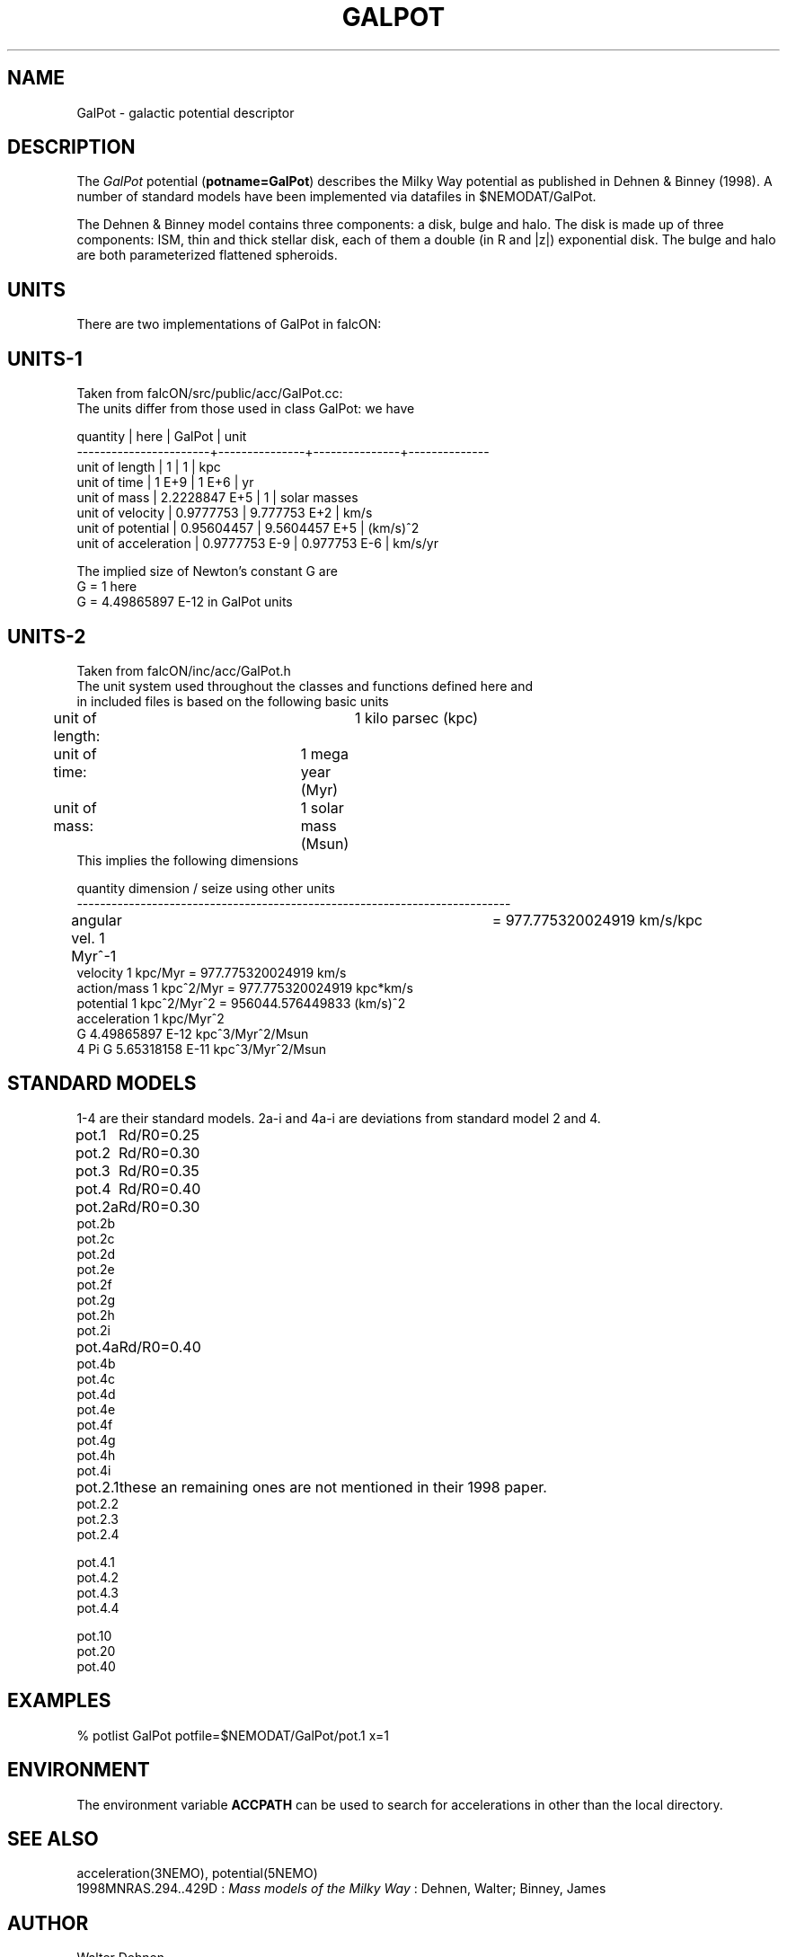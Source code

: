 .TH GALPOT 5NEMO "8 November 2008"
.SH NAME
GalPot \- galactic potential descriptor
.SH DESCRIPTION
The \fIGalPot\fP potential (\fBpotname=GalPot\fP) describes the Milky Way
potential as published in Dehnen & Binney (1998). A number of standard
models have been implemented via datafiles in $NEMODAT/GalPot.
.PP
The Dehnen & Binney model contains three components: a disk, bulge and halo.
The disk is made up of three components: ISM, thin and thick stellar disk,
each of them a double (in R and |z|) exponential disk.
The bulge and halo are both parameterized flattened spheroids.
.SH "UNITS"
There are two implementations of GalPot in falcON:
.SH "UNITS-1"
Taken from falcON/src/public/acc/GalPot.cc:
.nf
The units differ from those used in class GalPot: we have                 
                                                                          
quantity              | here          | GalPot        | unit              
-----------------------+---------------+---------------+--------------    
unit of length         | 1             | 1             | kpc              
unit of time           | 1 E+9         | 1 E+6         | yr               
unit of mass           | 2.2228847 E+5 | 1             | solar masses     
unit of velocity       | 0.9777753     | 9.777753  E+2 | km/s             
unit of potential      | 0.95604457    | 9.5604457 E+5 | (km/s)^2         
unit of acceleration   | 0.9777753 E-9 | 0.977753  E-6 | km/s/yr          
                                                                          
The implied size of Newton's constant G are                               
G = 1                 here                                                
G = 4.49865897 E-12   in GalPot units                                     
.fi
.SH "UNITS-2"
Taken from falcON/inc/acc/GalPot.h
.nf
The unit system used throughout the classes and functions defined here and 
in included files is based on the following basic units                    
	unit of length:		1 kilo parsec (kpc)                        
	unit of time:		1 mega year   (Myr)                        
 	unit of mass:		1 solar mass  (Msun)                       
This implies the following dimensions                                      

quantity        dimension / seize                using other units         
---------------------------------------------------------------------------
angular vel.  1 Myr^-1				 = 977.775320024919 km/s/kpc 
velocity      1 kpc/Myr                         = 977.775320024919 km/s
action/mass   1 kpc^2/Myr                       = 977.775320024919 kpc*km/s 
potential     1 kpc^2/Myr^2                     = 956044.576449833 (km/s)^2 
acceleration  1 kpc/Myr^2                                                   
G             4.49865897 E-12 kpc^3/Myr^2/Msun                              
4 Pi G        5.65318158 E-11 kpc^3/Myr^2/Msun                              

.fi
.SH "STANDARD MODELS"
1-4 are their standard models. 2a-i and 4a-i are deviations from standard model 2 and 4.
.nf
.ta +1i
pot.1	Rd/R0=0.25
pot.2	Rd/R0=0.30
pot.3	Rd/R0=0.35
pot.4	Rd/R0=0.40


pot.2a	Rd/R0=0.30
pot.2b
pot.2c
pot.2d
pot.2e
pot.2f
pot.2g
pot.2h
pot.2i


pot.4a	Rd/R0=0.40
pot.4b
pot.4c
pot.4d
pot.4e
pot.4f
pot.4g
pot.4h
pot.4i

pot.2.1		these an remaining ones are not mentioned in their 1998 paper.
pot.2.2
pot.2.3
pot.2.4

pot.4.1
pot.4.2
pot.4.3
pot.4.4


pot.10
pot.20
pot.40
.fi
.SH "EXAMPLES"
.nf
  % potlist GalPot potfile=$NEMODAT/GalPot/pot.1 x=1
.fi
.SH "ENVIRONMENT"
The environment variable \fBACCPATH\fP can be used to search for accelerations
in other than the local directory. 
.SH "SEE ALSO"
acceleration(3NEMO), potential(5NEMO)
.nf
1998MNRAS.294..429D : \fIMass models of the Milky Way\fP : Dehnen, Walter; Binney, James 
.fi
.SH "AUTHOR"
Walter Dehnen 
.SH "FILES"
.nf
.ta +2.5i
$NEMODAT/GalPot		directory with GalPot descriptors
.fi
.SH "UPDATE HISTORY"
.nf
.ta +2.0i +2.0i
8-nov-08	created		PJT
.fi
